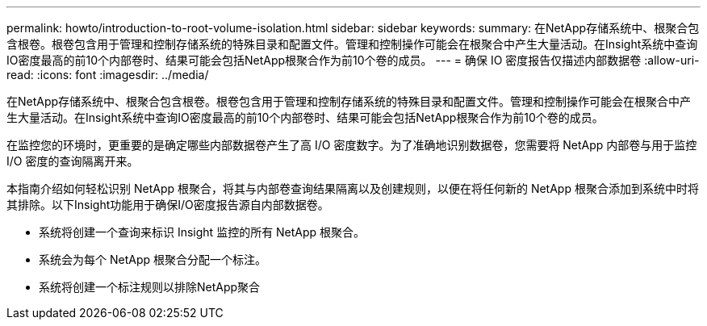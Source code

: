 ---
permalink: howto/introduction-to-root-volume-isolation.html 
sidebar: sidebar 
keywords:  
summary: 在NetApp存储系统中、根聚合包含根卷。根卷包含用于管理和控制存储系统的特殊目录和配置文件。管理和控制操作可能会在根聚合中产生大量活动。在Insight系统中查询IO密度最高的前10个内部卷时、结果可能会包括NetApp根聚合作为前10个卷的成员。 
---
= 确保 IO 密度报告仅描述内部数据卷
:allow-uri-read: 
:icons: font
:imagesdir: ../media/


[role="lead"]
在NetApp存储系统中、根聚合包含根卷。根卷包含用于管理和控制存储系统的特殊目录和配置文件。管理和控制操作可能会在根聚合中产生大量活动。在Insight系统中查询IO密度最高的前10个内部卷时、结果可能会包括NetApp根聚合作为前10个卷的成员。

在监控您的环境时，更重要的是确定哪些内部数据卷产生了高 I/O 密度数字。为了准确地识别数据卷，您需要将 NetApp 内部卷与用于监控 I/O 密度的查询隔离开来。

本指南介绍如何轻松识别 NetApp 根聚合，将其与内部卷查询结果隔离以及创建规则，以便在将任何新的 NetApp 根聚合添加到系统中时将其排除。以下Insight功能用于确保I/O密度报告源自内部数据卷。

* 系统将创建一个查询来标识 Insight 监控的所有 NetApp 根聚合。
* 系统会为每个 NetApp 根聚合分配一个标注。
* 系统将创建一个标注规则以排除NetApp聚合

